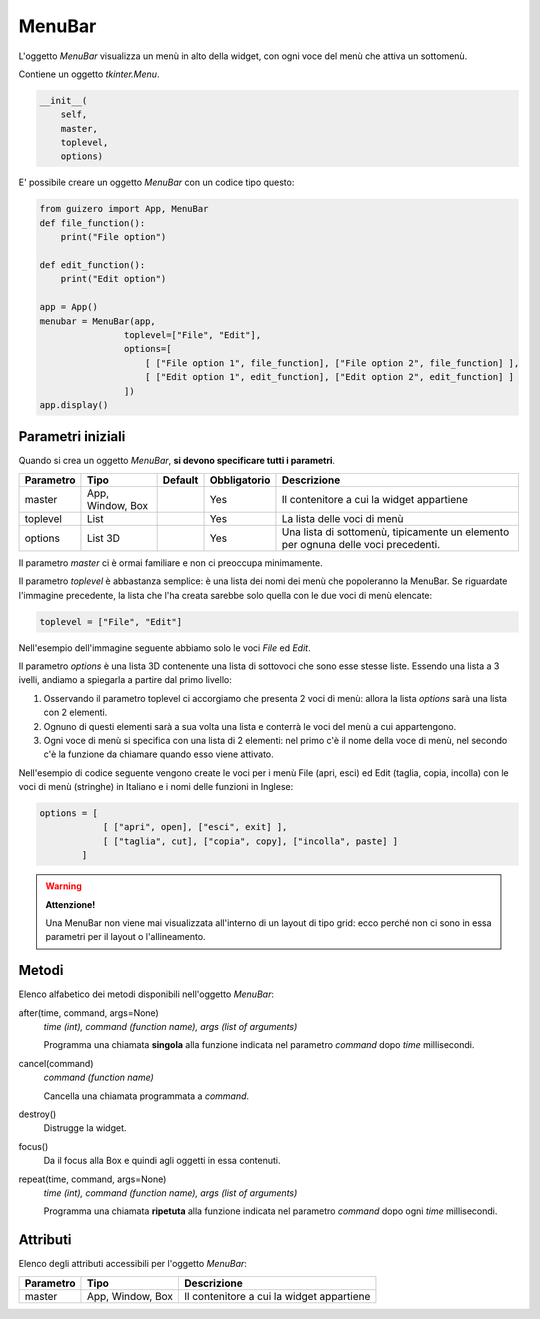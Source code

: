 =======
MenuBar
=======

L'oggetto `MenuBar` visualizza un menù in alto della widget, con ogni voce del menù che attiva un sottomenù.

.. image:: images/menubar_windows.png


Contiene un oggetto `tkinter.Menu`.

.. code:: python

    __init__(
        self, 
        master, 
        toplevel, 
        options)

        
E' possibile creare un oggetto `MenuBar` con un codice tipo questo:

.. code:: python

    from guizero import App, MenuBar
    def file_function():
        print("File option")

    def edit_function():
        print("Edit option")

    app = App()
    menubar = MenuBar(app,
                    toplevel=["File", "Edit"],
                    options=[
                        [ ["File option 1", file_function], ["File option 2", file_function] ],
                        [ ["Edit option 1", edit_function], ["Edit option 2", edit_function] ]
                    ])
    app.display()


Parametri iniziali
==================

Quando si crea un oggetto `MenuBar`, **si devono specificare tutti i parametri**.


=========== ================ ========= ============ =================================================================================
Parametro   Tipo             Default   Obbligatorio Descrizione
=========== ================ ========= ============ =================================================================================
master      App, Window, Box           Yes          Il contenitore a cui la widget appartiene
toplevel    List                       Yes          La lista delle voci di menù
options     List 3D                    Yes          Una lista di sottomenù, tipicamente un elemento per ognuna delle voci precedenti.
=========== ================ ========= ============ =================================================================================

Il parametro `master` ci è ormai familiare e non ci preoccupa minimamente.

Il parametro `toplevel` è abbastanza semplice: è una lista dei nomi dei menù che popoleranno la MenuBar. Se riguardate l'immagine precedente, la lista
che l'ha creata sarebbe solo quella con le due voci di menù elencate:

.. code:: python

    toplevel = ["File", "Edit"]
    
Nell'esempio dell'immagine seguente abbiamo solo le voci `File` ed `Edit`.

.. image:: images/toplevel_windows.png


Il parametro `options` è una lista 3D contenente una lista di sottovoci che sono esse stesse liste. Essendo una lista a 3 ivelli, andiamo a spiegarla a partire dal primo
livello:

#. Osservando il parametro toplevel ci accorgiamo che presenta 2 voci di menù: allora la lista `options` sarà una lista con 2 elementi.

#. Ognuno di questi elementi sarà a sua volta una lista e conterrà le voci del menù a cui appartengono.

#. Ogni voce di menù si specifica con una lista di 2 elementi: nel primo c'è il nome della voce di menù, nel secondo c'è la funzione da chiamare quando esso viene attivato.


Nell'esempio di codice seguente vengono create le voci per i menù File (apri, esci) ed Edit (taglia, copia, incolla) con le voci di menù (stringhe) in Italiano
e i nomi delle funzioni in Inglese:

.. code:: python
    
    options = [ 
                [ ["apri", open], ["esci", exit] ],
                [ ["taglia", cut], ["copia", copy], ["incolla", paste] ]
            ]
            

.. warning:: 
    **Attenzione!**
    
    Una MenuBar non viene mai visualizzata all'interno di un layout di tipo grid: ecco perché non ci sono in essa
    parametri per il layout o l'allineamento.
    

Metodi
======

Elenco alfabetico dei metodi disponibili nell'oggetto `MenuBar`:


after(time, command, args=None)
    *time (int), command (function name), args (list of arguments)*
    
    Programma una chiamata **singola** alla funzione indicata nel parametro `command` dopo `time` millisecondi.
    

cancel(command)
    *command (function name)*
    
    Cancella una chiamata programmata a `command`.
    
    
destroy()
    Distrugge la widget.
    

focus()
    Da il focus alla Box e quindi agli oggetti in essa contenuti.

    
repeat(time, command, args=None)
    *time (int), command (function name), args (list of arguments)*
    
    Programma una chiamata **ripetuta** alla funzione indicata nel parametro `command` dopo ogni `time` millisecondi.


    
Attributi
=========

Elenco degli attributi accessibili per l'oggetto `MenuBar`:


=========== ================ ==========================================
Parametro   Tipo             Descrizione
=========== ================ ==========================================
master      App, Window, Box Il contenitore a cui la widget appartiene
=========== ================ ==========================================

